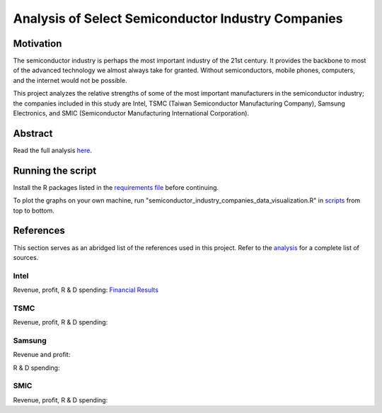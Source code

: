 Analysis of Select Semiconductor Industry Companies
====================================================

Motivation
-----------

The semiconductor industry is perhaps the most important industry of the 21st century. It provides
the backbone to most of the advanced technology we almost always take for granted. Without
semiconductors, mobile phones, computers, and the internet would not be possible.

This project analyzes the relative strengths of some of the most important manufacturers in the 
semiconductor industry; the companies included in this study are Intel, TSMC (Taiwan Semiconductor
Manufacturing Company), Samsung Electronics, and SMIC (Semiconductor Manufacturing International
Corporation).



Abstract
----------

.. image:: images/Stock_prices.png

.. image:: images/Plotted_statistics.png

Read the full analysis `here <analysis/Analysis.rst>`_.



Running the script
-------------------

Install the R packages listed in the `requirements file <scripts/requirements.rst>`_ before continuing.

To plot the graphs on your own machine, run "semiconductor_industry_companies_data_visualization.R"
in `scripts <scripts/>`_ from top to bottom.


References
-----------

This section serves as an abridged list of the references used in this project. Refer to the
`analysis <./analysis/Analysis.rst>`_ for a complete list of sources.

Intel
~~~~~~~~

Revenue, profit, R & D spending: `Financial Results <https://www.intc.com/financial-info/financial-results>`_

TSMC
~~~~~~

Revenue, profit, R & D spending: 

Samsung
~~~~~~~~~

Revenue and profit:

R & D spending:

SMIC
~~~~~~

Revenue, profit, R & D spending:
